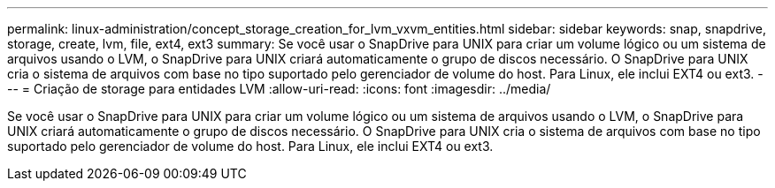 ---
permalink: linux-administration/concept_storage_creation_for_lvm_vxvm_entities.html 
sidebar: sidebar 
keywords: snap, snapdrive, storage, create, lvm, file, ext4, ext3 
summary: Se você usar o SnapDrive para UNIX para criar um volume lógico ou um sistema de arquivos usando o LVM, o SnapDrive para UNIX criará automaticamente o grupo de discos necessário. O SnapDrive para UNIX cria o sistema de arquivos com base no tipo suportado pelo gerenciador de volume do host. Para Linux, ele inclui EXT4 ou ext3. 
---
= Criação de storage para entidades LVM
:allow-uri-read: 
:icons: font
:imagesdir: ../media/


[role="lead"]
Se você usar o SnapDrive para UNIX para criar um volume lógico ou um sistema de arquivos usando o LVM, o SnapDrive para UNIX criará automaticamente o grupo de discos necessário. O SnapDrive para UNIX cria o sistema de arquivos com base no tipo suportado pelo gerenciador de volume do host. Para Linux, ele inclui EXT4 ou ext3.
